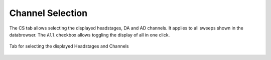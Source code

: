 .. _db_channelselection:

Channel Selection
~~~~~~~~~~~~~~~~~

The CS tab allows selecting the displayed headstages, DA and AD channels.
It applies to all sweeps shown in the databrowser. The ``All`` checkbox allows
toggling the display of all in one click.

.. _Figure Pulse Average Channel Selection:

.. figure:: BrowserSettingsPanel-ChannelSelection.png
   :align: center

   Tab for selecting the displayed Headstages and Channels

